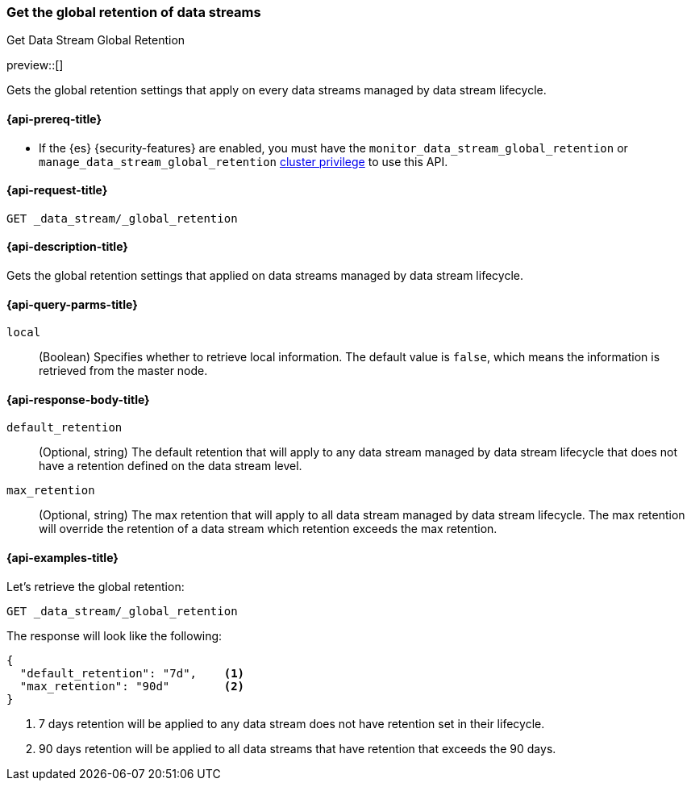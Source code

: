 [[data-streams-get-global-retention]]
=== Get the global retention of data streams
++++
<titleabbrev>Get Data Stream Global Retention</titleabbrev>
++++

preview::[]

Gets the global retention settings that apply on every data streams managed by data stream lifecycle.

[[get-global-retention-api-prereqs]]
==== {api-prereq-title}

** If the {es} {security-features} are enabled, you must have the `monitor_data_stream_global_retention` or
`manage_data_stream_global_retention` <<privileges-list-cluster,cluster privilege>> to use this API.

[[data-streams-get-global-retention-request]]
==== {api-request-title}

`GET _data_stream/_global_retention`

[[data-streams-get-global-retention-desc]]
==== {api-description-title}

Gets the global retention settings that applied on data streams managed by data stream lifecycle.

[role="child_attributes"]
[[get-global-retention-api-query-parms]]
==== {api-query-parms-title}

`local`::
(Boolean) Specifies whether to retrieve local information. The default value
is `false`, which means the information is retrieved from the master node.

[[get-global-retention-api-response-body]]
==== {api-response-body-title}

`default_retention`::
(Optional, string)
The default retention that will apply to any data stream managed by data stream lifecycle that does not have a retention
defined on the data stream level.

`max_retention`::
(Optional, string)
The max retention that will apply to all data stream managed by data stream lifecycle. The max retention will override the
retention of a data stream which retention exceeds the max retention.


[[data-streams-get-global-retention-example]]
==== {api-examples-title}

////

[source,console]
--------------------------------------------------
PUT _data_stream/_global_retention
{
  "default_retention": "7d",
  "max_retention": "90d"
}
--------------------------------------------------
// TESTSETUP

[source,console]
--------------------------------------------------
DELETE _data_stream/_global_retention
--------------------------------------------------
// TEARDOWN

////

Let's retrieve the global retention:

[source,console]
--------------------------------------------------
GET _data_stream/_global_retention
--------------------------------------------------

The response will look like the following:

[source,console-result]
--------------------------------------------------
{
  "default_retention": "7d",    <1>
  "max_retention": "90d"        <2>
}
--------------------------------------------------
<1> 7 days retention will be applied to any data stream does not have retention set in their lifecycle.
<2> 90 days retention will be applied to all data streams that have retention that exceeds the 90 days.